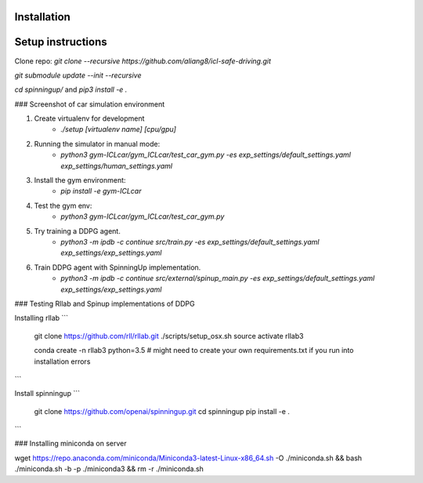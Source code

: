 Installation
============

Setup instructions
==================

Clone repo:
`git clone --recursive https://github.com/aliang8/icl-safe-driving.git`

`git submodule update --init --recursive`

`cd spinningup/` and `pip3 install -e .`

### Screenshot of car simulation environment

1. Create virtualenv for development
    - `./setup [virtualenv name] [cpu/gpu]`

2. Running the simulator in manual mode:
    - `python3 gym-ICLcar/gym_ICLcar/test_car_gym.py -es exp_settings/default_settings.yaml exp_settings/human_settings.yaml`

3. Install the gym environment:
    - `pip install -e gym-ICLcar`

4. Test the gym env:
    - `python3 gym-ICLcar/gym_ICLcar/test_car_gym.py`

5. Try training a DDPG agent.
    - `python3 -m ipdb -c continue src/train.py -es exp_settings/default_settings.yaml exp_settings/exp_settings.yaml`

6. Train DDPG agent with SpinningUp implementation.
    - `python3 -m ipdb -c continue src/external/spinup_main.py -es exp_settings/default_settings.yaml exp_settings/exp_settings.yaml`

### Testing Rllab and Spinup implementations of DDPG

Installing rllab
```
  git clone https://github.com/rll/rllab.git
  ./scripts/setup_osx.sh
  source activate rllab3

  conda create -n rllab3 python=3.5
  # might need to create your own requirements.txt if you run into installation errors
```

Install spinningup
```
  git clone https://github.com/openai/spinningup.git
  cd spinningup
  pip install -e .
```

### Installing miniconda on server

wget https://repo.anaconda.com/miniconda/Miniconda3-latest-Linux-x86_64.sh -O ./miniconda.sh && bash ./miniconda.sh -b -p ./miniconda3 && rm -r ./miniconda.sh
